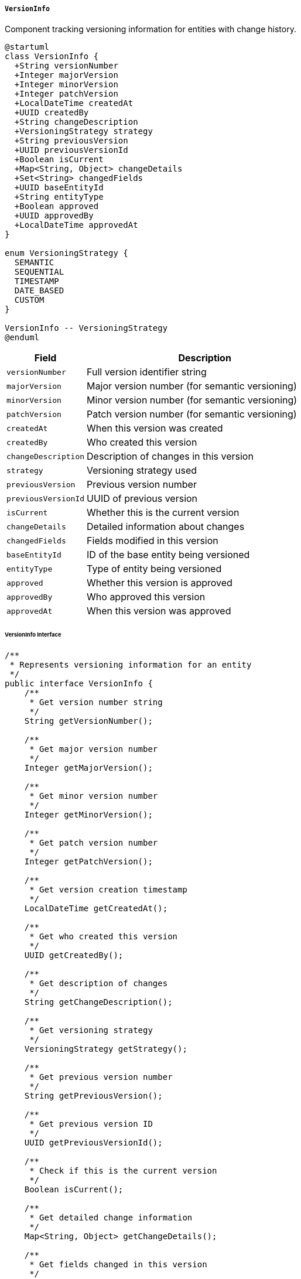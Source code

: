 ===== `VersionInfo`
Component tracking versioning information for entities with change history.

[plantuml]
----
@startuml
class VersionInfo {
  +String versionNumber
  +Integer majorVersion
  +Integer minorVersion
  +Integer patchVersion
  +LocalDateTime createdAt
  +UUID createdBy
  +String changeDescription
  +VersioningStrategy strategy
  +String previousVersion
  +UUID previousVersionId
  +Boolean isCurrent
  +Map<String, Object> changeDetails
  +Set<String> changedFields
  +UUID baseEntityId
  +String entityType
  +Boolean approved
  +UUID approvedBy
  +LocalDateTime approvedAt
}

enum VersioningStrategy {
  SEMANTIC
  SEQUENTIAL
  TIMESTAMP
  DATE_BASED
  CUSTOM
}

VersionInfo -- VersioningStrategy
@enduml
----

[cols="1,3", options="header"]
|===
| Field                | Description
| `versionNumber`      | Full version identifier string
| `majorVersion`       | Major version number (for semantic versioning)
| `minorVersion`       | Minor version number (for semantic versioning)
| `patchVersion`       | Patch version number (for semantic versioning)
| `createdAt`          | When this version was created
| `createdBy`          | Who created this version
| `changeDescription`  | Description of changes in this version
| `strategy`           | Versioning strategy used
| `previousVersion`    | Previous version number
| `previousVersionId`  | UUID of previous version
| `isCurrent`          | Whether this is the current version
| `changeDetails`      | Detailed information about changes
| `changedFields`      | Fields modified in this version
| `baseEntityId`       | ID of the base entity being versioned
| `entityType`         | Type of entity being versioned
| `approved`           | Whether this version is approved
| `approvedBy`         | Who approved this version
| `approvedAt`         | When this version was approved
|===

====== VersionInfo Interface

```java
/**
 * Represents versioning information for an entity
 */
public interface VersionInfo {
    /**
     * Get version number string
     */
    String getVersionNumber();
    
    /**
     * Get major version number
     */
    Integer getMajorVersion();
    
    /**
     * Get minor version number
     */
    Integer getMinorVersion();
    
    /**
     * Get patch version number
     */
    Integer getPatchVersion();
    
    /**
     * Get version creation timestamp
     */
    LocalDateTime getCreatedAt();
    
    /**
     * Get who created this version
     */
    UUID getCreatedBy();
    
    /**
     * Get description of changes
     */
    String getChangeDescription();
    
    /**
     * Get versioning strategy
     */
    VersioningStrategy getStrategy();
    
    /**
     * Get previous version number
     */
    String getPreviousVersion();
    
    /**
     * Get previous version ID
     */
    UUID getPreviousVersionId();
    
    /**
     * Check if this is the current version
     */
    Boolean isCurrent();
    
    /**
     * Get detailed change information
     */
    Map<String, Object> getChangeDetails();
    
    /**
     * Get fields changed in this version
     */
    Set<String> getChangedFields();
    
    /**
     * Get ID of base entity
     */
    UUID getBaseEntityId();
    
    /**
     * Get entity type
     */
    String getEntityType();
    
    /**
     * Check if version is approved
     */
    Boolean isApproved();
    
    /**
     * Get who approved this version
     */
    UUID getApprovedBy();
    
    /**
     * Get when this version was approved
     */
    LocalDateTime getApprovedAt();
    
    /**
     * Increment version number according to strategy
     */
    VersionInfo incrementVersion(VersionChangeType changeType);
    
    /**
     * Calculate difference from previous version
     */
    VersionDiff diff(VersionInfo previousVersion);
    
    /**
     * Merge changes from another version
     */
    VersionInfo mergeChanges(VersionInfo otherVersion);
    
    /**
     * Get version history chain
     */
    List<VersionInfo> getVersionChain();
    
    /**
     * Approve this version
     */
    void approve(UUID approvedBy);
}

/**
 * Types of version changes
 */
public enum VersionChangeType {
    MAJOR,    // Breaking changes
    MINOR,    // Non-breaking feature additions
    PATCH,    // Bug fixes and minor changes
    REVISION  // Minimal changes
}

/**
 * Strategies for versioning
 */
public enum VersioningStrategy {
    SEMANTIC,    // Major.Minor.Patch
    SEQUENTIAL,  // Incrementing numbers
    TIMESTAMP,   // Based on timestamp
    DATE_BASED,  // Based on date
    CUSTOM       // Custom strategy
}
```

====== Contextual Use Case for VersionInfo

*Real-World Scenario:* Managing Policy Document Versions in Government System

[plantuml]
----
@startuml
actor "Policy Analyst\n(Ramesh Basnet)" as Analyst
actor "Department Head\n(Dr. Kavita Rana)" as Head
actor "Ministry Secretary\n(Bishnu Paudel)" as Secretary
participant "PolicyDocument" as Policy
participant "VersionInfo" as Version
participant "DiffService" as Diff
participant "ApprovalWorkflow" as Approval
participant "AuditService" as Audit

Analyst -> Policy: createNewPolicy("Land Registration Guidelines")
activate Policy
Policy -> Version: initialize()
activate Version
Version -> Version: setStrategy(SEMANTIC)
Version -> Version: setVersionNumber("1.0.0")
Version -> Version: setMajorVersion(1)
Version -> Version: setMinorVersion(0)
Version -> Version: setPatchVersion(0)
Version -> Version: setCreatedAt(now())
Version -> Version: setCreatedBy(analystId)
Version -> Version: setEntityType("PolicyDocument")
Version -> Version: setIsCurrent(true)
Policy <-- Version: initialVersion
deactivate Version
Analyst <-- Policy: policyCreated
deactivate Policy

Analyst -> Policy: submitForReview()
activate Policy
Policy -> Approval: createApprovalRequest(policyId, "Initial review")
activate Approval
Policy <-- Approval: approvalRequest
deactivate Approval
Analyst <-- Policy: submittedForReview
deactivate Policy

Head -> Policy: reviewPolicy()
activate Policy
Head -> Policy: approveInitialVersion()
Policy -> Version: approve(headId)
activate Version
Version -> Version: setApproved(true)
Version -> Version: setApprovedBy(headId)
Version -> Version: setApprovedAt(now())
Policy <-- Version: versionApproved
deactivate Version
Head <-- Policy: policyApproved
deactivate Policy

Head -> Policy: publishPolicy()
activate Policy
Policy -> Policy: setStatus(PUBLISHED)
Policy -> Audit: logPublication(policyId, "1.0.0", headId)
Head <-- Policy: policyPublished
deactivate Policy

note right
  Six months later, policy revisions needed
end note

Analyst -> Policy: createRevision()
activate Policy
Policy -> Version: getLatestVersion()
activate Version
Policy <-- Version: version="1.0.0"
deactivate Version
Policy -> Policy: createWorkingCopy()
Analyst <-- Policy: workingCopyCreated
deactivate Policy

Analyst -> Policy: updateSection("Registration Process")
activate Policy
Policy -> Policy: modifyContent(sectionId, newContent)
Policy -> Version: incrementVersion(MINOR)
activate Version
Version -> Version: createNewVersion()
Version -> Version: setVersionNumber("1.1.0")
Version -> Version: setMajorVersion(1)
Version -> Version: setMinorVersion(1)
Version -> Version: setPatchVersion(0)
Version -> Version: setCreatedAt(now())
Version -> Version: setCreatedBy(analystId)
Version -> Version: setPreviousVersion("1.0.0")
Version -> Version: setPreviousVersionId(v1Id)
Version -> Version: setChangeDescription("Updated registration process to simplify steps")
Version -> Version: setChangedFields(["content.section3"])
Version -> Version: setIsCurrent(true)
Version -> Version: markPreviousAsNonCurrent()
Policy <-- Version: newVersion
deactivate Version
Analyst <-- Policy: sectionUpdated
deactivate Policy

Head -> Policy: compareVersions("1.0.0", "1.1.0")
activate Policy
Policy -> Diff: generateDiff(v1, v1_1)
activate Diff
Diff -> Diff: compareContent()
Diff -> Diff: highlightChanges()
Policy <-- Diff: diffResult
deactivate Diff
Head <-- Policy: versionDifference
deactivate Policy

Head -> Policy: requestRevisions("Clarify appeal process")
activate Policy
Policy -> Version: getLatestVersion()
activate Version
Policy <-- Version: version="1.1.0"
deactivate Version
Head <-- Policy: currentDraft
deactivate Policy

Analyst -> Policy: applyFeedback()
activate Policy
Policy -> Policy: updateContent(feedbackChanges)
Policy -> Version: incrementVersion(PATCH)
activate Version
Version -> Version: createNewVersion()
Version -> Version: setVersionNumber("1.1.1")
Version -> Version: setMajorVersion(1)
Version -> Version: setMinorVersion(1)
Version -> Version: setPatchVersion(1)
Version -> Version: setPreviousVersion("1.1.0")
Version -> Version: setPreviousVersionId(v1_1Id)
Version -> Version: setChangeDescription("Clarified appeal process as requested")
Version -> Version: setChangedFields(["content.section3.appeals"])
Policy <-- Version: newVersion
deactivate Version
Analyst <-- Policy: feedbackApplied
deactivate Policy

Head -> Policy: approveRevision()
activate Policy
Policy -> Version: approve(headId)
activate Version
Version -> Version: setApproved(true)
Version -> Version: setApprovedBy(headId)
Version -> Version: setApprovedAt(now())
Policy <-- Version: versionApproved
deactivate Version
Head <-- Policy: revisionApproved
deactivate Policy

Head -> Policy: forwardToSecretary()
activate Policy
Policy -> Approval: createFinalApprovalRequest(policyId, "1.1.1")
activate Approval
Policy <-- Approval: finalApprovalRequest
deactivate Approval
Head <-- Policy: forwardedToSecretary
deactivate Policy

Secretary -> Policy: reviewPolicy()
activate Policy
Secretary -> Diff: compareWithPublished("1.0.0", "1.1.1")
activate Diff
Secretary <-- Diff: comprehensiveDiff
deactivate Diff
Policy <-- Secretary: review
deactivate Policy

Secretary -> Policy: approveAndPublish()
activate Policy
Policy -> Version: getLatestVersion()
activate Version
Policy <-- Version: version="1.1.1"
deactivate Version
Policy -> Policy: setStatus(PUBLISHED)
Policy -> Audit: logPublication(policyId, "1.1.1", secretaryId)
Secretary <-- Policy: versionPublished
deactivate Policy

Analyst -> Policy: viewVersionHistory()
activate Policy
Policy -> Version: getVersionChain()
activate Version
Policy <-- Version: versionHistory=[v1_1_1, v1_1, v1]
deactivate Version
Analyst <-- Policy: completeVersionHistory
deactivate Policy
@enduml
----

*Implementation Details:*
The VersionInfo component in Nepal's Digital Profile system manages document versioning with careful attention to governmental approval workflows and the multi-tiered decision-making processes characteristic of Nepal's bureaucracy.

In this scenario, the Land Management Ministry is developing and maintaining "Land Registration Guidelines," a policy document that standardizes land registration procedures across Nepal. This type of policy document undergoes meticulous version control as it passes through multiple levels of government review and approval.

The system initializes the document with semantic versioning (1.0.0), which aligns with Nepal's documentation practices for policy documents. The VersionInfo component tracks not just version numbers but also approval status—critical in Nepal's governance context where policies require formal approval at multiple levels before implementation.

When policy analyst Ramesh Basnet creates a revision six months later to simplify the registration process, the VersionInfo component increments to version 1.1.0, indicating a minor change that adds functionality without breaking existing processes. The component stores precisely which sections were modified ("content.section3") and maintains a link to the previous version, creating an auditable chain of policy evolution.

The Department Head, Dr. Kavita Rana, uses the VersionInfo's diff capabilities to compare the original published version (1.0.0) with the proposed revision (1.1.0). This comparison highlights specific changes, allowing for targeted review—essential for busy government officials who must efficiently review policy changes.

When Dr. Rana requests clarification on the appeals process, Ramesh makes these changes, and the VersionInfo component increments to version 1.1.1, indicating a patch-level change that doesn't add new functionality but clarifies existing content. This level of detail in version tracking is particularly valuable in Nepal's legal context, where the precise wording of administrative procedures can have significant implications for citizens' rights.

The approval workflow is carefully tracked in the VersionInfo component, capturing who approved each version and when. This creates accountability in the policy development process, with a clear record of which officials endorsed specific versions—an important governance consideration in Nepal's public administration.

When Ministry Secretary Bishnu Paudel conducts the final review, he can see a comprehensive history of the document's evolution, who made which changes, and who has already approved them. This transparency supports Nepal's bureaucratic hierarchy while preventing unauthorized changes to important policy documents.

The VersionInfo component ensures that only one version is marked as current (`isCurrent=true`), maintaining clarity about which version is authoritative—critical for land administration where officials across Nepal's 77 districts must reference the correct procedures. When new versions are published, previous versions remain accessible for reference and audit purposes but are clearly marked as superseded.

This version control implementation acknowledges Nepal's formal hierarchical approval processes while providing mechanisms to efficiently track changes, streamline reviews, and maintain authoritative policy documents that guide government operations.
